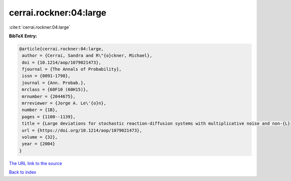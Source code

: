 cerrai.rockner:04:large
=======================

:cite:t:`cerrai.rockner:04:large`

**BibTeX Entry:**

.. code-block:: bibtex

   @article{cerrai.rockner:04:large,
    author = {Cerrai, Sandra and R\"{o}ckner, Michael},
    doi = {10.1214/aop/1079021473},
    fjournal = {The Annals of Probability},
    issn = {0091-1798},
    journal = {Ann. Probab.},
    mrclass = {60F10 (60H15)},
    mrnumber = {2044675},
    mrreviewer = {Jorge A. Le\'{o}n},
    number = {1B},
    pages = {1100--1139},
    title = {Large deviations for stochastic reaction-diffusion systems with multiplicative noise and non-{L}ipschitz reaction term},
    url = {https://doi.org/10.1214/aop/1079021473},
    volume = {32},
    year = {2004}
   }
`The URL link to the source <ttps://doi.org/10.1214/aop/1079021473}>`_


`Back to index <../By-Cite-Keys.html>`_
